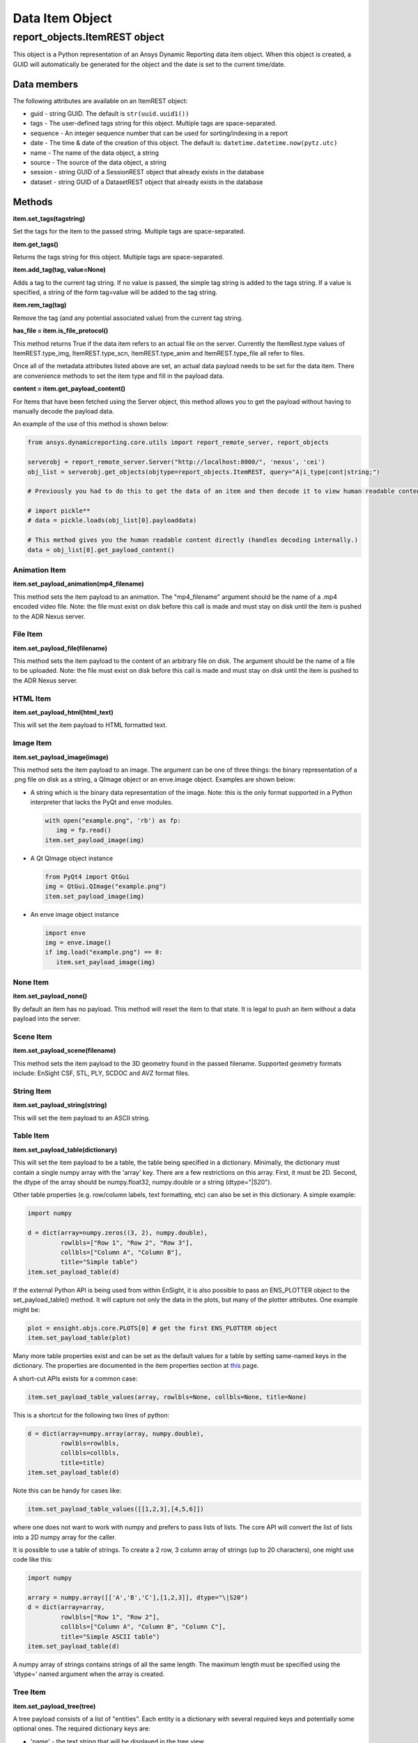 Data Item Object
================

.. _ItemREST:

report_objects.ItemREST object
~~~~~~~~~~~~~~~~~~~~~~~~~~~~~~

This object is a Python representation of an Ansys Dynamic
Reporting data item object. When
this object is created, a GUID will automatically be generated for the
object and the date is set to the current time/date.

Data members
^^^^^^^^^^^^

The following attributes are available on an ItemREST object:

-  guid - string GUID. The default is ``str(uuid.uuid1())``
-  tags - The user-defined tags string for this object. Multiple tags
   are space-separated.
-  sequence - An integer sequence number that can be used for
   sorting/indexing in a report
-  date - The time & date of the creation of this object. The default
   is: ``datetime.datetime.now(pytz.utc)``
-  name - The name of the data object, a string
-  source - The source of the data object, a string
-  session - string GUID of a SessionREST object that already exists in
   the database
-  dataset - string GUID of a DatasetREST object that already exists in
   the database


Methods
^^^^^^^

**item.set_tags(tagstring)**

Set the tags for the item to the passed string. Multiple tags are
space-separated.

**item.get_tags()**

Returns the tags string for this object. Multiple tags are
space-separated.

**item.add_tag(tag, value=None)**

Adds a tag to the current tag string. If no value is passed, the simple
tag string is added to the tags string. If a value is specified, a
string of the form tag=value will be added to the tag string.

**item.rem_tag(tag)**

Remove the tag (and any potential associated value) from the current tag
string.

**has_file = item.is_file_protocol()**

This method returns True if the data item refers to an actual file on
the server. Currently the ItemRest.type values of ItemREST.type_img,
ItemREST.type_scn, ItemREST.type_anim and ItemREST.type_file all refer
to files.

Once all of the metadata attributes listed above are set, an actual data
payload needs to be set for the data item. There are convenience methods
to set the item type and fill in the payload data.

**content = item.get_payload_content()**

For Items that have been fetched using the Server object, this method
allows you to get the payload without having to manually decode the
payload data.

An example of the use of this method is shown below:

.. code-block:: python

   from ansys.dynamicreporting.core.utils import report_remote_server, report_objects

   serverobj = report_remote_server.Server("http://localhost:8000/", 'nexus', 'cei')
   obj_list = serverobj.get_objects(objtype=report_objects.ItemREST, query="A|i_type|cont|string;")

   # Previously you had to do this to get the data of an item and then decode it to view human readable content

   # import pickle**
   # data = pickle.loads(obj_list[0].payloaddata)

   # This method gives you the human readable content directly (handles decoding internally.)
   data = obj_list[0].get_payload_content()


Animation Item
''''''''''''''

**item.set_payload_animation(mp4_filename)**

This method sets the item payload to an animation. The "mp4_filename"
argument should be the name of a .mp4 encoded video file. Note: the file
must exist on disk before this call is made and must stay on disk until
the item is pushed to the ADR Nexus server.

File Item
'''''''''

**item.set_payload_file(filename)**

This method sets the item payload to the content of an arbitrary file on
disk. The argument should be the name of a file to be uploaded. Note:
the file must exist on disk before this call is made and must stay on
disk until the item is pushed to the ADR Nexus server.

HTML Item
'''''''''

**item.set_payload_html(html_text)**

This will set the item payload to HTML formatted text.

Image Item
''''''''''

**item.set_payload_image(image)**

This method sets the item payload to an image. The argument can be one
of three things: the binary representation of a .png file on disk as a
string, a QImage object or an enve.image object. Examples are shown
below:

-  A string which is the binary data representation of the image. Note:
   this is the only format supported in a Python interpreter that lacks
   the PyQt and enve modules.

   .. code-block:: python

      with open("example.png", 'rb') as fp:
         img = fp.read()
      item.set_payload_image(img)


-  A Qt QImage object instance

   .. code-block:: python

      from PyQt4 import QtGui
      img = QtGui.QImage("example.png")
      item.set_payload_image(img)


-  An enve image object instance

   .. code-block:: python

      import enve
      img = enve.image()
      if img.load("example.png") == 0:
         item.set_payload_image(img)


None Item
'''''''''

**item.set_payload_none()**

By default an item has no payload. This method will reset the item to
that state. It is legal to push an item without a data payload into the
server.

Scene Item
''''''''''

**item.set_payload_scene(filename)**

This method sets the item payload to the 3D geometry found in the passed
filename.  Supported geometry formats include: EnSight CSF, STL, PLY,
SCDOC and AVZ format files.

String Item
'''''''''''

**item.set_payload_string(string)**

This will set the item payload to an ASCII string.

Table Item
''''''''''

**item.set_payload_table(dictionary)**

This will set the item payload to be a table, the table being specified
in a dictionary. Minimally, the dictionary must contain a single numpy
array with the 'array' key. There are a few restrictions on this array.
First, it must be 2D. Second, the dtype of the array should be
numpy.float32, numpy.double or a string (dtype="\|S20").

Other table properties (e.g. row/column labels, text formatting, etc)
can also be set in this dictionary. A simple example:

.. code-block:: python

   import numpy

   d = dict(array=numpy.zeros((3, 2), numpy.double), 
            rowlbls=["Row 1", "Row 2", "Row 3"], 
            collbls=["Column A", "Column B"], 
            title="Simple table")
   item.set_payload_table(d)


If the external Python API is being used from within EnSight, it is also
possible to pass an ENS_PLOTTER object to the set_payload_table()
method. It will capture not only the data in the plots, but many of the
plotter attributes. One example might be:

.. code-block:: python

   plot = ensight.objs.core.PLOTS[0] # get the first ENS_PLOTTER object
   item.set_payload_table(plot)


Many more table properties exist and can be set as the default values
for a table by setting same-named keys in the dictionary. The properties
are documented in the item properties section at `this`_ page.

.. _this: https://nexusdemo.ensight.com/docs/en/html/Nexus.html?TableItem.html

A short-cut APIs exists for a common case:

.. code-block:: python

   item.set_payload_table_values(array, rowlbls=None, collbls=None, title=None)


This is a shortcut for the following two lines of python:

.. code-block:: python

   d = dict(array=numpy.array(array, numpy.double), 
            rowlbls=rowlbls, 
            collbls=collbls, 
            title=title)
   item.set_payload_table(d)


Note this can be handy for cases like:

.. code-block:: python

   item.set_payload_table_values([[1,2,3],[4,5,6]])


where one does not want to work with numpy and prefers to pass lists of
lists. The core API will convert the list of lists into a 2D numpy array
for the caller.

It is possible to use a table of strings. To create a 2 row, 3 column
array of strings (up to 20 characters), one might use code like this:

.. code-block:: python

   import numpy

   arrary = numpy.array([['A','B','C'],[1,2,3]], dtype="\|S20")
   d = dict(array=array, 
            rowlbls=["Row 1", "Row 2"], 
            collbls=["Column A", "Column B", "Column C"], 
            title="Simple ASCII table")
   item.set_payload_table(d)


A numpy array of strings contains strings of all the same length. The
maximum length must be specified using the 'dtype=' named argument when
the array is created.

.. _TreeItemDetails:


Tree Item
'''''''''

**item.set_payload_tree(tree)**

A tree payload consists of a list of "entities". Each entity is a
dictionary with several required keys and potentially some optional
ones. The required dictionary keys are:

-  'name' - the text string that will be displayed in the tree view.
-  'key' - a simple text string that can be used to specify the type of
   the entity. This value can be used to enforce a schema on the
   entities. This value is not displayed.
-  'value' - the data item value for the entity. This can be the None
   object or an object of any of the following types: bool, int, float,
   str, datetime.datetime, uuid.UUID.

optional keys include:

-  'children' - this key can be set to another list of entities. These
   entities are 'children' of the entity with this key and their
   visibility is controlled by the visible state of this entity.
-  'state' - if present, this key hints the generation engine that this
   entity node (or the nodes below it) should be initially displayed
   expanded or collapsed. Valid values include the strings: "expanded",
   "collapsed", "collapseRecursive" and "expandRecursive".
-  'header' - this key may be set to a boolean and defaults to False. If
   it is present and set to True, the rendered row associated with this
   item will be displayed as bold text and with an enhanced bottom
   border line.

The following example includes examples of all of the various options:

.. code-block:: python

   import datetime
   import enve
   import uuid

   image_item = server.create_item(name="An Image", source="externalAPI", sequence=0)
   img = enve.image()
   if img.load("example.png") == 0:
      image_item.set_payload_image(img)
      
   leaves = list()
   for i in range(10):
      leaves.append( dict(key='leaves', name='Leaf {}'.format(i), value=i))

   children = list()
   children.append( dict(key='child', name='Boolean example', value=True))
   children.append( dict(key='child', name='Integer example', value=10))
   children.append( dict(key='child', name='Float example', value=99.99))
   children.append( dict(key='child', name='Simple string', value='Hello world!!!'))
   children.append( dict(key='child', name='The current date', value=datetime.datetime.now()))

   # this entity will display the image item (or a link to it) created above
   children.append( dict(key='child', name='A data item guid', value=uuid.UUID(image_item.guid)) )
   children.append( dict(key='child_parent', 
                        name='A child parent', 
                        value='Parents can have values',
                        children=leaves, 
                        state="expanded") )

   tree = list()
   tree.append( dict(key='root', name='Top Level', value=None, children=children, state="collapsed") )
   item = server.create_item(name="Tree List Example", source="externalAPI", sequence=0)
   item.set_payload_tree(tree)

